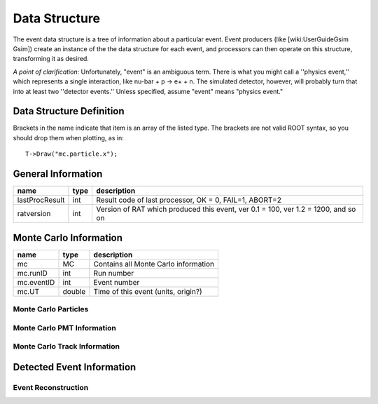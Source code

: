 Data Structure
--------------

The event data structure is a tree of information about a particular event. Event producers (like [wiki:UserGuideGsim Gsim]) create an instance of the the data structure for each event, and processors can then operate on this structure, transforming it as desired.

*A point of clarification:* Unfortunately, "event" is an ambiguous term.  There is what you might call a ''physics event,'' which represents a single interaction, like nu-bar + p -> e+ + n.  The simulated detector, however, will probably turn that into at least two ''detector events.''  Unless specified, assume "event" means "physics event."

Data Structure Definition
`````````````````````````

Brackets in the name indicate that item is an array of the listed type.  The brackets are not valid ROOT syntax, so you should drop them when plotting, as in::

    T->Draw("mc.particle.x");


General Information
```````````````````

============== ==== =======
name           type description
============== ==== =======
lastProcResult int  Result code of last processor, OK = 0, FAIL=1, ABORT=2
ratversion     int  Version of RAT which produced this event, ver 0.1 = 100, ver 1.2 = 1200, and so on
============== ==== =======

Monte Carlo Information
```````````````````````

============== ====== =======
name           type   description
============== ====== =======
mc             MC     Contains all Monte Carlo information
mc.runID       int    Run number
mc.eventID     int    Event number
mc.UT          double Time of this event (units, origin?)
============== ====== =======

Monte Carlo Particles
'''''''''''''''''''''

Monte Carlo PMT Information
'''''''''''''''''''''''''''

Monte Carlo Track Information
'''''''''''''''''''''''''''''

Detected Event Information
``````````````````````````

Event Reconstruction
''''''''''''''''''''

